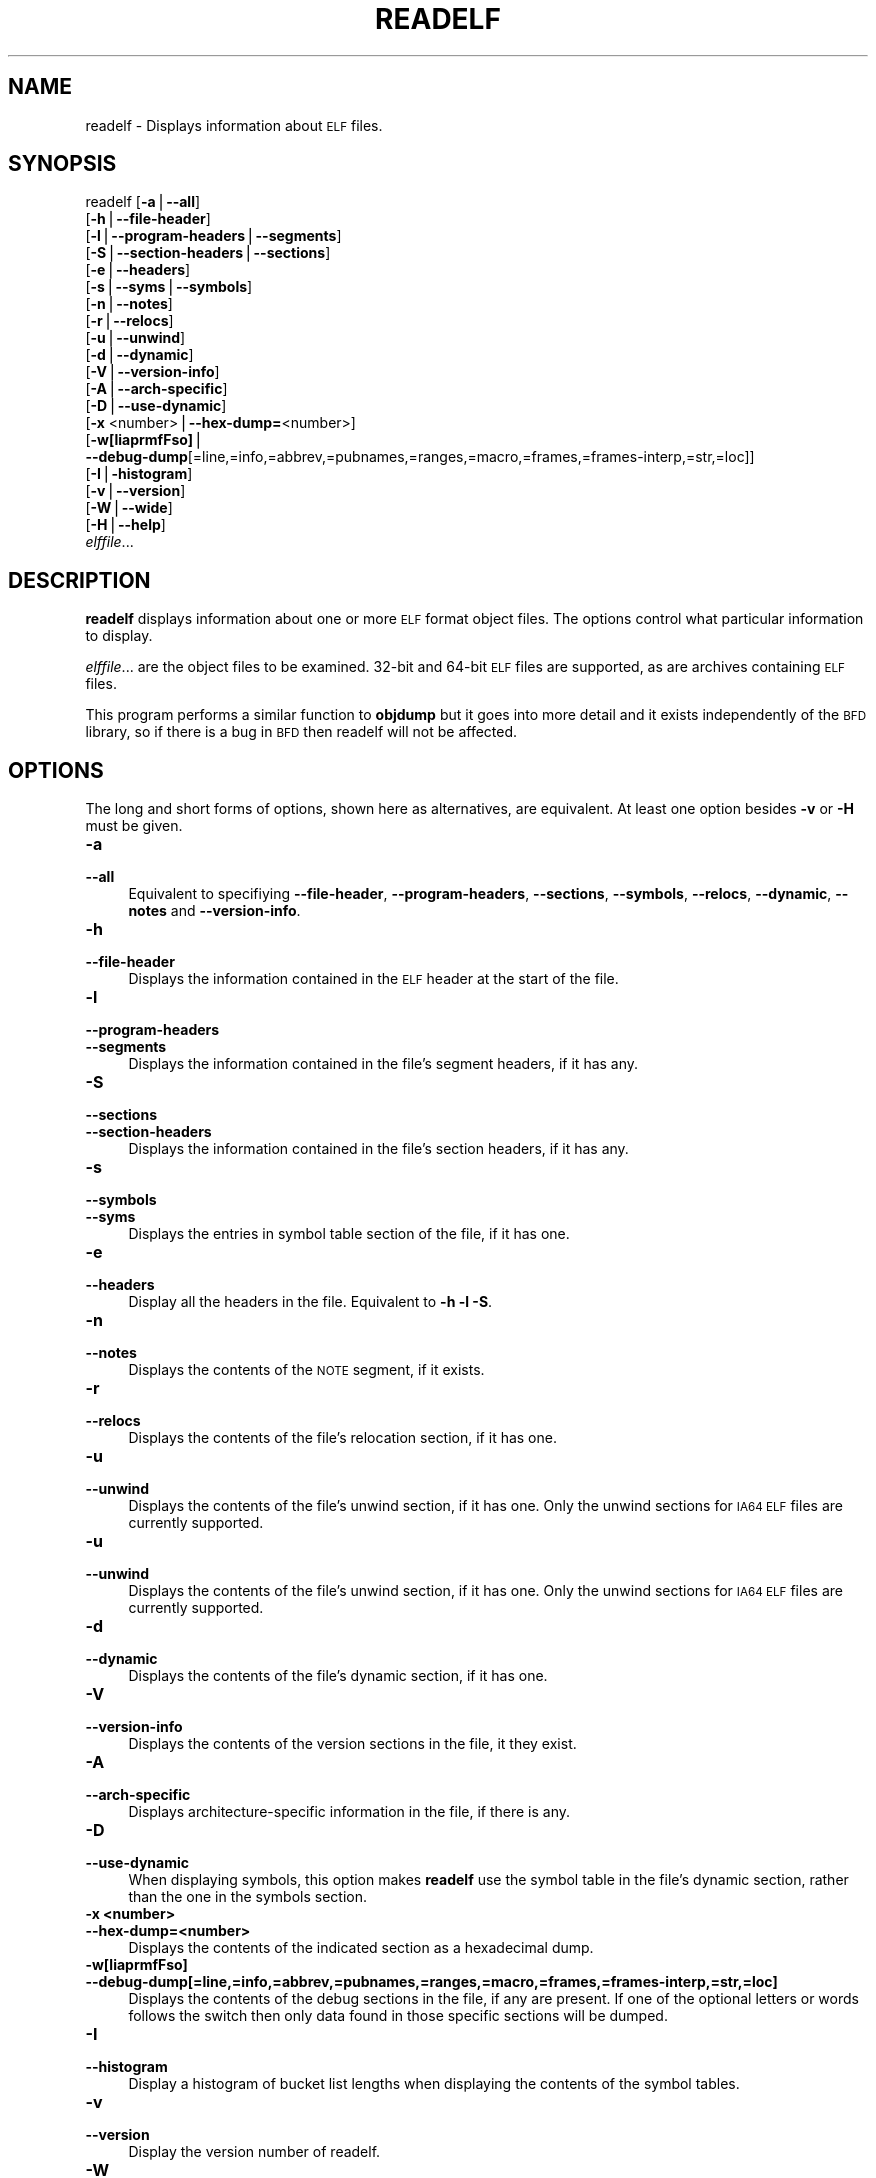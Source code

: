 .\" Automatically generated by Pod::Man version 1.15
.\" Sun Sep  5 10:04:33 2004
.\"
.\" Standard preamble:
.\" ======================================================================
.de Sh \" Subsection heading
.br
.if t .Sp
.ne 5
.PP
\fB\\$1\fR
.PP
..
.de Sp \" Vertical space (when we can't use .PP)
.if t .sp .5v
.if n .sp
..
.de Ip \" List item
.br
.ie \\n(.$>=3 .ne \\$3
.el .ne 3
.IP "\\$1" \\$2
..
.de Vb \" Begin verbatim text
.ft CW
.nf
.ne \\$1
..
.de Ve \" End verbatim text
.ft R

.fi
..
.\" Set up some character translations and predefined strings.  \*(-- will
.\" give an unbreakable dash, \*(PI will give pi, \*(L" will give a left
.\" double quote, and \*(R" will give a right double quote.  | will give a
.\" real vertical bar.  \*(C+ will give a nicer C++.  Capital omega is used
.\" to do unbreakable dashes and therefore won't be available.  \*(C` and
.\" \*(C' expand to `' in nroff, nothing in troff, for use with C<>
.tr \(*W-|\(bv\*(Tr
.ds C+ C\v'-.1v'\h'-1p'\s-2+\h'-1p'+\s0\v'.1v'\h'-1p'
.ie n \{\
.    ds -- \(*W-
.    ds PI pi
.    if (\n(.H=4u)&(1m=24u) .ds -- \(*W\h'-12u'\(*W\h'-12u'-\" diablo 10 pitch
.    if (\n(.H=4u)&(1m=20u) .ds -- \(*W\h'-12u'\(*W\h'-8u'-\"  diablo 12 pitch
.    ds L" ""
.    ds R" ""
.    ds C` ""
.    ds C' ""
'br\}
.el\{\
.    ds -- \|\(em\|
.    ds PI \(*p
.    ds L" ``
.    ds R" ''
'br\}
.\"
.\" If the F register is turned on, we'll generate index entries on stderr
.\" for titles (.TH), headers (.SH), subsections (.Sh), items (.Ip), and
.\" index entries marked with X<> in POD.  Of course, you'll have to process
.\" the output yourself in some meaningful fashion.
.if \nF \{\
.    de IX
.    tm Index:\\$1\t\\n%\t"\\$2"
..
.    nr % 0
.    rr F
.\}
.\"
.\" For nroff, turn off justification.  Always turn off hyphenation; it
.\" makes way too many mistakes in technical documents.
.hy 0
.\"
.\" Accent mark definitions (@(#)ms.acc 1.5 88/02/08 SMI; from UCB 4.2).
.\" Fear.  Run.  Save yourself.  No user-serviceable parts.
.bd B 3
.    \" fudge factors for nroff and troff
.if n \{\
.    ds #H 0
.    ds #V .8m
.    ds #F .3m
.    ds #[ \f1
.    ds #] \fP
.\}
.if t \{\
.    ds #H ((1u-(\\\\n(.fu%2u))*.13m)
.    ds #V .6m
.    ds #F 0
.    ds #[ \&
.    ds #] \&
.\}
.    \" simple accents for nroff and troff
.if n \{\
.    ds ' \&
.    ds ` \&
.    ds ^ \&
.    ds , \&
.    ds ~ ~
.    ds /
.\}
.if t \{\
.    ds ' \\k:\h'-(\\n(.wu*8/10-\*(#H)'\'\h"|\\n:u"
.    ds ` \\k:\h'-(\\n(.wu*8/10-\*(#H)'\`\h'|\\n:u'
.    ds ^ \\k:\h'-(\\n(.wu*10/11-\*(#H)'^\h'|\\n:u'
.    ds , \\k:\h'-(\\n(.wu*8/10)',\h'|\\n:u'
.    ds ~ \\k:\h'-(\\n(.wu-\*(#H-.1m)'~\h'|\\n:u'
.    ds / \\k:\h'-(\\n(.wu*8/10-\*(#H)'\z\(sl\h'|\\n:u'
.\}
.    \" troff and (daisy-wheel) nroff accents
.ds : \\k:\h'-(\\n(.wu*8/10-\*(#H+.1m+\*(#F)'\v'-\*(#V'\z.\h'.2m+\*(#F'.\h'|\\n:u'\v'\*(#V'
.ds 8 \h'\*(#H'\(*b\h'-\*(#H'
.ds o \\k:\h'-(\\n(.wu+\w'\(de'u-\*(#H)/2u'\v'-.3n'\*(#[\z\(de\v'.3n'\h'|\\n:u'\*(#]
.ds d- \h'\*(#H'\(pd\h'-\w'~'u'\v'-.25m'\f2\(hy\fP\v'.25m'\h'-\*(#H'
.ds D- D\\k:\h'-\w'D'u'\v'-.11m'\z\(hy\v'.11m'\h'|\\n:u'
.ds th \*(#[\v'.3m'\s+1I\s-1\v'-.3m'\h'-(\w'I'u*2/3)'\s-1o\s+1\*(#]
.ds Th \*(#[\s+2I\s-2\h'-\w'I'u*3/5'\v'-.3m'o\v'.3m'\*(#]
.ds ae a\h'-(\w'a'u*4/10)'e
.ds Ae A\h'-(\w'A'u*4/10)'E
.    \" corrections for vroff
.if v .ds ~ \\k:\h'-(\\n(.wu*9/10-\*(#H)'\s-2\u~\d\s+2\h'|\\n:u'
.if v .ds ^ \\k:\h'-(\\n(.wu*10/11-\*(#H)'\v'-.4m'^\v'.4m'\h'|\\n:u'
.    \" for low resolution devices (crt and lpr)
.if \n(.H>23 .if \n(.V>19 \
\{\
.    ds : e
.    ds 8 ss
.    ds o a
.    ds d- d\h'-1'\(ga
.    ds D- D\h'-1'\(hy
.    ds th \o'bp'
.    ds Th \o'LP'
.    ds ae ae
.    ds Ae AE
.\}
.rm #[ #] #H #V #F C
.\" ======================================================================
.\"
.IX Title "READELF 1"
.TH READELF 1 "binutils-2.15.91" "2004-09-05" "GNU Development Tools"
.UC
.SH "NAME"
readelf \- Displays information about \s-1ELF\s0 files.
.SH "SYNOPSIS"
.IX Header "SYNOPSIS"
readelf [\fB\-a\fR|\fB\*(--all\fR] 
        [\fB\-h\fR|\fB\*(--file-header\fR]
        [\fB\-l\fR|\fB\*(--program-headers\fR|\fB\*(--segments\fR]
        [\fB\-S\fR|\fB\*(--section-headers\fR|\fB\*(--sections\fR]
        [\fB\-e\fR|\fB\*(--headers\fR]
        [\fB\-s\fR|\fB\*(--syms\fR|\fB\*(--symbols\fR]
        [\fB\-n\fR|\fB\*(--notes\fR]
        [\fB\-r\fR|\fB\*(--relocs\fR]
        [\fB\-u\fR|\fB\*(--unwind\fR]
        [\fB\-d\fR|\fB\*(--dynamic\fR]
        [\fB\-V\fR|\fB\*(--version-info\fR]
        [\fB\-A\fR|\fB\*(--arch-specific\fR]
        [\fB\-D\fR|\fB\*(--use-dynamic\fR]
        [\fB\-x\fR <number>|\fB\*(--hex-dump=\fR<number>]
        [\fB\-w[liaprmfFso]\fR|
         \fB\*(--debug-dump\fR[=line,=info,=abbrev,=pubnames,=ranges,=macro,=frames,=frames-interp,=str,=loc]]
        [\fB\-I\fR|\fB\-histogram\fR]
        [\fB\-v\fR|\fB\*(--version\fR]
        [\fB\-W\fR|\fB\*(--wide\fR]
        [\fB\-H\fR|\fB\*(--help\fR]
        \fIelffile\fR...
.SH "DESCRIPTION"
.IX Header "DESCRIPTION"
\&\fBreadelf\fR displays information about one or more \s-1ELF\s0 format object
files.  The options control what particular information to display.
.PP
\&\fIelffile\fR... are the object files to be examined.  32\-bit and
64\-bit \s-1ELF\s0 files are supported, as are archives containing \s-1ELF\s0 files.
.PP
This program performs a similar function to \fBobjdump\fR but it
goes into more detail and it exists independently of the \s-1BFD\s0
library, so if there is a bug in \s-1BFD\s0 then readelf will not be
affected.
.SH "OPTIONS"
.IX Header "OPTIONS"
The long and short forms of options, shown here as alternatives, are
equivalent.  At least one option besides \fB\-v\fR or \fB\-H\fR must be
given. 
.Ip "\fB\-a\fR" 4
.IX Item "-a"
.PD 0
.Ip "\fB\*(--all\fR" 4
.IX Item "all"
.PD
Equivalent to specifiying \fB\*(--file-header\fR,
\&\fB\*(--program-headers\fR, \fB\*(--sections\fR, \fB\*(--symbols\fR,
\&\fB\*(--relocs\fR, \fB\*(--dynamic\fR, \fB\*(--notes\fR and
\&\fB\*(--version-info\fR. 
.Ip "\fB\-h\fR" 4
.IX Item "-h"
.PD 0
.Ip "\fB\*(--file-header\fR" 4
.IX Item "file-header"
.PD
Displays the information contained in the \s-1ELF\s0 header at the start of the
file.
.Ip "\fB\-l\fR" 4
.IX Item "-l"
.PD 0
.Ip "\fB\*(--program-headers\fR" 4
.IX Item "program-headers"
.Ip "\fB\*(--segments\fR" 4
.IX Item "segments"
.PD
Displays the information contained in the file's segment headers, if it
has any.
.Ip "\fB\-S\fR" 4
.IX Item "-S"
.PD 0
.Ip "\fB\*(--sections\fR" 4
.IX Item "sections"
.Ip "\fB\*(--section-headers\fR" 4
.IX Item "section-headers"
.PD
Displays the information contained in the file's section headers, if it
has any.
.Ip "\fB\-s\fR" 4
.IX Item "-s"
.PD 0
.Ip "\fB\*(--symbols\fR" 4
.IX Item "symbols"
.Ip "\fB\*(--syms\fR" 4
.IX Item "syms"
.PD
Displays the entries in symbol table section of the file, if it has one.
.Ip "\fB\-e\fR" 4
.IX Item "-e"
.PD 0
.Ip "\fB\*(--headers\fR" 4
.IX Item "headers"
.PD
Display all the headers in the file.  Equivalent to \fB\-h \-l \-S\fR.
.Ip "\fB\-n\fR" 4
.IX Item "-n"
.PD 0
.Ip "\fB\*(--notes\fR" 4
.IX Item "notes"
.PD
Displays the contents of the \s-1NOTE\s0 segment, if it exists.
.Ip "\fB\-r\fR" 4
.IX Item "-r"
.PD 0
.Ip "\fB\*(--relocs\fR" 4
.IX Item "relocs"
.PD
Displays the contents of the file's relocation section, if it has one.
.Ip "\fB\-u\fR" 4
.IX Item "-u"
.PD 0
.Ip "\fB\*(--unwind\fR" 4
.IX Item "unwind"
.PD
Displays the contents of the file's unwind section, if it has one.  Only
the unwind sections for \s-1IA64\s0 \s-1ELF\s0 files are currently supported.
.Ip "\fB\-u\fR" 4
.IX Item "-u"
.PD 0
.Ip "\fB\*(--unwind\fR" 4
.IX Item "unwind"
.PD
Displays the contents of the file's unwind section, if it has one.  Only
the unwind sections for \s-1IA64\s0 \s-1ELF\s0 files are currently supported.
.Ip "\fB\-d\fR" 4
.IX Item "-d"
.PD 0
.Ip "\fB\*(--dynamic\fR" 4
.IX Item "dynamic"
.PD
Displays the contents of the file's dynamic section, if it has one.
.Ip "\fB\-V\fR" 4
.IX Item "-V"
.PD 0
.Ip "\fB\*(--version-info\fR" 4
.IX Item "version-info"
.PD
Displays the contents of the version sections in the file, it they
exist.
.Ip "\fB\-A\fR" 4
.IX Item "-A"
.PD 0
.Ip "\fB\*(--arch-specific\fR" 4
.IX Item "arch-specific"
.PD
Displays architecture-specific information in the file, if there
is any.
.Ip "\fB\-D\fR" 4
.IX Item "-D"
.PD 0
.Ip "\fB\*(--use-dynamic\fR" 4
.IX Item "use-dynamic"
.PD
When displaying symbols, this option makes \fBreadelf\fR use the
symbol table in the file's dynamic section, rather than the one in the
symbols section.
.Ip "\fB\-x <number>\fR" 4
.IX Item "-x <number>"
.PD 0
.Ip "\fB\*(--hex-dump=<number>\fR" 4
.IX Item "hex-dump=<number>"
.PD
Displays the contents of the indicated section as a hexadecimal dump.
.Ip "\fB\-w[liaprmfFso]\fR" 4
.IX Item "-w[liaprmfFso]"
.PD 0
.Ip "\fB\*(--debug-dump[=line,=info,=abbrev,=pubnames,=ranges,=macro,=frames,=frames-interp,=str,=loc]\fR" 4
.IX Item "debug-dump[=line,=info,=abbrev,=pubnames,=ranges,=macro,=frames,=frames-interp,=str,=loc]"
.PD
Displays the contents of the debug sections in the file, if any are
present.  If one of the optional letters or words follows the switch
then only data found in those specific sections will be dumped.
.Ip "\fB\-I\fR" 4
.IX Item "-I"
.PD 0
.Ip "\fB\*(--histogram\fR" 4
.IX Item "histogram"
.PD
Display a histogram of bucket list lengths when displaying the contents
of the symbol tables.
.Ip "\fB\-v\fR" 4
.IX Item "-v"
.PD 0
.Ip "\fB\*(--version\fR" 4
.IX Item "version"
.PD
Display the version number of readelf.
.Ip "\fB\-W\fR" 4
.IX Item "-W"
.PD 0
.Ip "\fB\*(--wide\fR" 4
.IX Item "wide"
.PD
Don't break output lines to fit into 80 columns. By default
\&\fBreadelf\fR breaks section header and segment listing lines for
64\-bit \s-1ELF\s0 files, so that they fit into 80 columns. This option causes
\&\fBreadelf\fR to print each section header resp. each segment one a
single line, which is far more readable on terminals wider than 80 columns.
.Ip "\fB\-H\fR" 4
.IX Item "-H"
.PD 0
.Ip "\fB\*(--help\fR" 4
.IX Item "help"
.PD
Display the command line options understood by \fBreadelf\fR.
.SH "SEE ALSO"
.IX Header "SEE ALSO"
\&\fIobjdump\fR\|(1), and the Info entries for \fIbinutils\fR.
.SH "COPYRIGHT"
.IX Header "COPYRIGHT"
Copyright (c) 1991, 92, 93, 94, 95, 96, 97, 98, 99, 2000,
2001, 2002, 2003, 2004 Free Software Foundation, Inc.
.PP
Permission is granted to copy, distribute and/or modify this document
under the terms of the \s-1GNU\s0 Free Documentation License, Version 1.1
or any later version published by the Free Software Foundation;
with no Invariant Sections, with no Front-Cover Texts, and with no
Back-Cover Texts.  A copy of the license is included in the
section entitled ``\s-1GNU\s0 Free Documentation License''.
